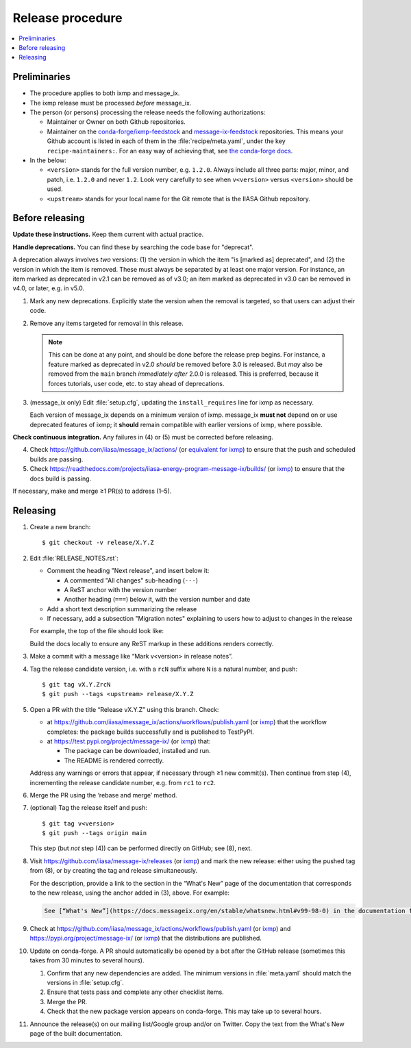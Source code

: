Release procedure
*****************

.. contents::
   :local:
   :backlinks: none

Preliminaries
=============

- The procedure applies to both ixmp and message_ix.
- The ixmp release must be processed *before* message_ix.
- The person (or persons) processing the release needs the following authorizations:

  - Maintainer or Owner on both Github repositories.
  - Maintainer on the
    `conda-forge/ixmp-feedstock <https://github.com/conda-forge/ixmp-feedstock>`__
    and
    `message-ix-feedstock <https://github.com/conda-forge/message-ix-feedstock>`__
    repositories.
    This means your Github account is listed in each of them in the :file:`recipe/meta.yaml`, under the key ``recipe-maintainers:``. For an easy way of achieving that, see `the conda-forge docs <https://conda-forge.org/docs/maintainer/updating_pkgs.html#updating-the-maintainer-list>`__.

- In the below:

  - ``<version>`` stands for the full version number, e.g. ``1.2.0``.
    Always include all three parts: major, minor, and patch, i.e. ``1.2.0`` and never ``1.2``.
    Look very carefully to see when ``v<version>`` versus ``<version>`` should be used.
  - ``<upstream>`` stands for your local name for the Git remote that is the IIASA Github repository.

Before releasing
================

**Update these instructions.** Keep them current with actual practice.

**Handle deprecations.** You can find these by searching the code base for "deprecat".

A deprecation always involves *two* versions: (1) the version in which the item "is [marked as] deprecated", and (2) the version in which the item is removed.
These must always be separated by at least one major version.
For instance, an item marked as deprecated in v2.1 can be removed as of v3.0; an item marked as deprecated in v3.0 can be removed in v4.0, or later, e.g. in v5.0.

1. Mark any new deprecations.
   Explicitly state the version when the removal is targeted, so that users can adjust their code.

2. Remove any items targeted for removal in this release.

   .. note:: This can be done at any point, and should be done before the release prep begins.
      For instance, a feature marked as deprecated in v2.0 *should* be removed before 3.0 is released.
      But *may* also be removed from the ``main`` branch *immediately after* 2.0.0 is released.
      This is preferred, because it forces tutorials, user code, etc. to stay ahead of deprecations.

3. (message_ix only) Edit :file:`setup.cfg`, updating the ``install_requires`` line for ixmp as necessary.

   Each version of message_ix depends on a minimum version of ixmp.
   message_ix **must not** depend on or use deprecated features of ixmp; it **should** remain compatible with earlier versions of ixmp, where possible.

**Check continuous integration.**
Any failures in (4) or (5) must be corrected before releasing.

4. Check https://github.com/iiasa/message_ix/actions/ (or `equivalent for ixmp <https://github.com/iiasa/ixmp/actions/>`__) to ensure that the push and scheduled builds are passing.
5. Check https://readthedocs.com/projects/iiasa-energy-program-message-ix/builds/ (or `ixmp <https://readthedocs.com/projects/iiasa-energy-program-ixmp/builds/>`_) to ensure that the docs build is passing.

If necessary, make and merge ≥1 PR(s) to address (1–5).

Releasing
=========

1. Create a new branch::

    $ git checkout -v release/X.Y.Z

2. Edit :file:`RELEASE_NOTES.rst`:

   - Comment the heading "Next release", and insert below it:

     - A commented "All changes" sub-heading (``---``)
     - A ReST anchor with the version number
     - Another heading (``===``) below it, with the version number and date

   - Add a short text description summarizing the release
   - If necessary, add a subsection "Migration notes" explaining to users how to adjust to changes in the release

   For example, the top of the file should look like:

   .. code-block:: rest
      :caption: Before editing

      Next release
      ============

      All changes
      -----------

      - Description of a change (:pull:`9999`).

   .. code-block:: rest
      :caption: After editing

      .. Next release
      .. ============

      .. All changes
      .. -----------

      .. _v99.98.0:

      v99.98.0 (2035-10-12)
      =====================

      Here is a description of the release.

      Migration notes
      ---------------

      Here is guidance on how to adjust to the release.

      All changes
      -----------

      - Description of a change (:pull:`9999`).

   Build the docs locally to ensure any ReST markup in these additions renders correctly.

3. Make a commit with a message like “Mark v<version> in release notes”.
4. Tag the release candidate version, i.e. with a ``rcN`` suffix where ``N`` is a natural number, and push::

   $ git tag vX.Y.ZrcN
   $ git push --tags <upstream> release/X.Y.Z

5. Open a PR with the title “Release vX.Y.Z” using this branch.
   Check:

   - at https://github.com/iiasa/message_ix/actions/workflows/publish.yaml (or `ixmp <https://github.com/iiasa/ixmp/actions/workflows/publish.yaml>`__) that the workflow completes: the package builds successfully and is published to TestPyPI.
   - at https://test.pypi.org/project/message-ix/ (or `ixmp <https://test.pypi.org/project/ixmp/>`__) that:

     - The package can be downloaded, installed and run.
     - The README is rendered correctly.

   Address any warnings or errors that appear, if necessary through ≥1 new commit(s).
   Then continue from step (4), incrementing the release candidate number, e.g. from ``rc1`` to ``rc2``.

6. Merge the PR using the ‘rebase and merge’ method.

7. (optional) Tag the release itself and push::

    $ git tag v<version>
    $ git push --tags origin main

   This step (but *not* step (4)) can be performed directly on GitHub; see (8), next.

8. Visit https://github.com/iiasa/message-ix/releases (or `ixmp <https://github.com/iiasa/ixmp/releases>`__) and mark the new release: either using the pushed tag from (8), or by creating the tag and release simultaneously.

   For the description, provide a link to the section in the “What's New” page of the documentation that corresponds to the new release, using the anchor added in (3), above.
   For example:

   .. code-block::

      See [“What's New”](https://docs.messageix.org/en/stable/whatsnew.html#v99-98-0) in the documentation for a list of all changes.

9. Check at https://github.com/iiasa/message_ix/actions/workflows/publish.yaml (or `ixmp <https://github.com/iiasa/ixmp/actions/workflows/publish.yaml>`__) and https://pypi.org/project/message-ix/ (or `ixmp <https://pypi.org/project/ixmp/>`__) that the distributions are published.

10. Update on conda-forge.
    A PR should automatically be opened by a bot after the GitHub release (sometimes this takes from 30 minutes to several hours).

    1. Confirm that any new dependencies are added.
       The minimum versions in :file:`meta.yaml` should match the versions in :file:`setup.cfg`.
    2. Ensure that tests pass and complete any other checklist items.
    3. Merge the PR.
    4. Check that the new package version appears on conda-forge. This may take up to several hours.

11. Announce the release(s) on our mailing list/Google group and/or on Twitter.
    Copy the text from the What's New page of the built documentation.

